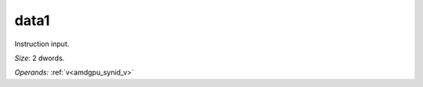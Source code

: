 ..
    **************************************************
    *                                                *
    *   Automatically generated file, do not edit!   *
    *                                                *
    **************************************************

.. _amdgpu_synid_gfx12_data1_fd235e:

data1
=====

Instruction input.

*Size:* 2 dwords.

*Operands:* :ref:`v<amdgpu_synid_v>`
